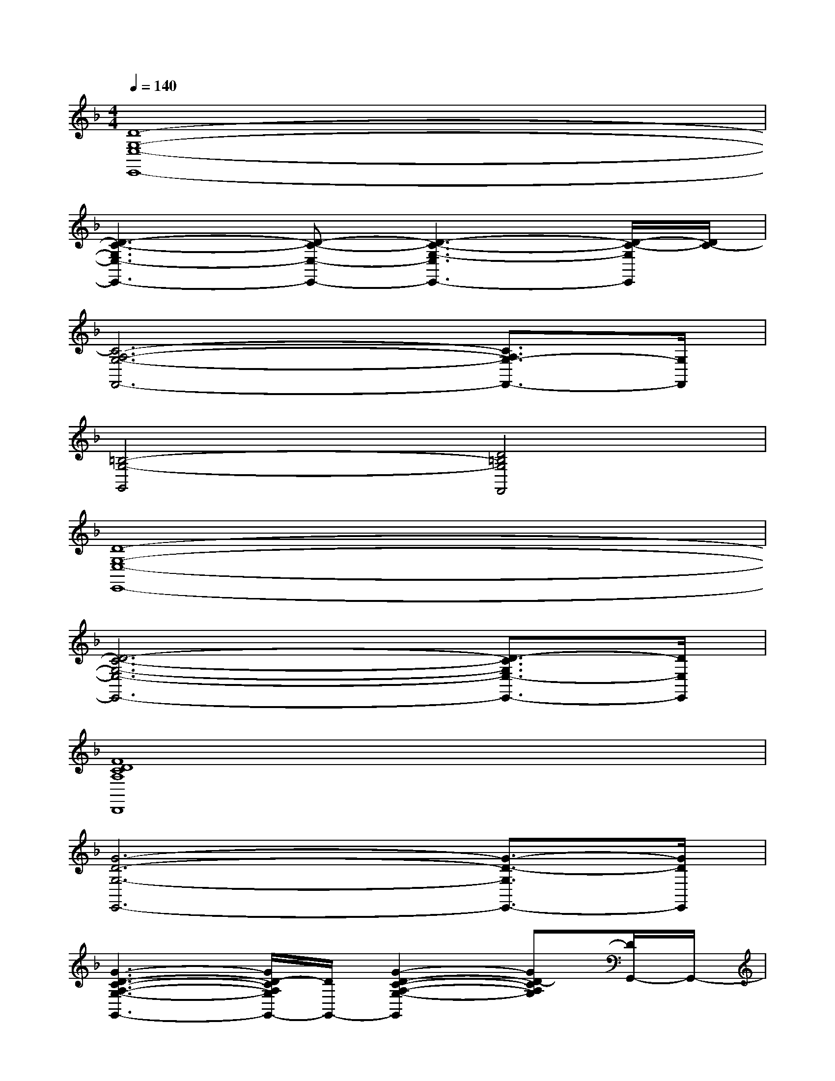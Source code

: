X:1
T:
M:4/4
L:1/8
Q:1/4=140
K:F%1flats
V:1
[D8-G,8-E,8-E,,8-]|
[D3-C3-G,3E,3-E,,3-][D-C-E,-E,,-][D3-C3-G,3-E,3E,,3-][D/2-C/2-G,/2E,,/2][D/2C/2-]|
[C6-A,6-G,6-F,,6-][C3/2A,3/2G,3/2-F,,3/2-][G,/2F,,/2]|
[=B,4-G,4-G,,4][D4=B,4G,4F,,4]|
[D8-G,8-E,8-E,,8-]|
[D6-C6-G,6-E,6-E,,6-][D3/2-C3/2G,3/2E,3/2-E,,3/2-][D/2E,/2E,,/2]|
[F8D8C8A,8D,,8]|
[G6-D6-G,6-E,,6-][G3/2-D3/2-G,3/2E,,3/2-][G/2D/2E,,/2]|
[G3-D3-C3-A,3-G,3-G,,3-][G/2D/2-C/2A,/2G,/2G,,/2-][D/2G,,/2-][G2-D2-C2-A,2-G,2-G,,2][GD-CA,G,][D/2G,,/2-]G,,/2-|
[G/2-D/2-C/2-A,/2-G,/2-G,,/2][G/2-D/2-C/2-A,/2-G,/2-][G-D-C-A,G,G,,-][G3/2-D3/2-C3/2-A,3/2G,3/2G,,3/2-][G/2D/2C/2G,,/2-][G/2-D/2-C/2-A,/2-G,/2-G,,/2][G3/2-D3/2-C3/2-A,3/2-G,3/2-][G3/2D3/2C3/2A,3/2G,3/2G,,3/2-]G,,/2|
[A4E4D4=B,4A,4A,,4-A,,,4-][A-E-D-=B,-A,-A,,A,,,-][A-E-D-=B,-A,-E,,-A,,,-][A-E-D-=B,-A,-A,,-E,,-A,,,-][A/2E/2-D/2=B,/2-A,/2-E,/2-A,,/2-E,,/2-A,,,/2-][E/2=B,/2A,/2E,/2-A,,/2-E,,/2-A,,,/2-]|
[A/2-E/2-_D/2-A,/2-E,/2-A,,/2-E,,/2A,,,/2][A/2-E/2-_D/2-A,/2-E,/2A,,/2-][A-E-_D-A,-A,,-E,,-A,,,-][A3/2E3/2_D3/2A,3/2E,3/2-A,,3/2-E,,3/2-A,,,3/2-][E,/2A,,/2-E,,/2-A,,,/2-][A/2-E/2-_D/2-A,/2-E,/2-A,,/2-E,,/2A,,,/2][A/2-E/2-_D/2-A,/2-E,/2-A,,/2-][A/2-E/2-_D/2-A,/2E,/2A,,/2-E,,/2-A,,,/2-][A/2-E/2-_D/2-A,,/2-E,,/2A,,,/2][AE_DA,E,-A,,][E,/2E,,/2-A,,,/2-][E,,/2A,,,/2]|
[F3-C3-A,3-F,,3-][F/2C/2A,/2F,,/2-]F,,/2-[F2-C2-A,2-F,,2][F-C-A,-G,,][F/2C/2A,/2_A,,/2-]_A,,/2|
[F3-C3-=A,3-A,,3-][F/2C/2-A,/2A,,/2-][C/2-A,,/2-][F/2-C/2-A,/2-A,,/2][F3/2-C3/2-A,3/2-][F3/2-C3/2A,3/2A,,3/2-][F/2A,,/2]|
[F3-=D3-A,3-_B,,3-][F/2D/2A,/2B,,/2-]B,,/2[F2-D2-A,2][F-D-B,,-][F/2D/2A,/2B,,/2-]B,,/2|
[D3-B,3-G,3-F,3-C,3-][D/2B,/2G,/2F,/2C,/2]x/2[E3/2-C3/2-G,3/2C,3/2-][E/2-C/2-C,/2-][E3/2C3/2G,3/2C,3/2-]C,/2